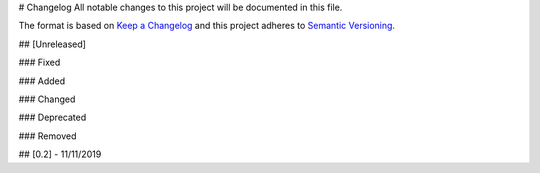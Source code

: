 # Changelog
All notable changes to this project will be documented in this file.

The format is based on `Keep a Changelog <http://keepachangelog.com/en/1.0.0/>`_
and this project adheres to
`Semantic Versioning <http://semver.org/spec/v2.0.0.html>`_.

## [Unreleased]

### Fixed

### Added

### Changed

### Deprecated

### Removed

## [0.2] - 11/11/2019

